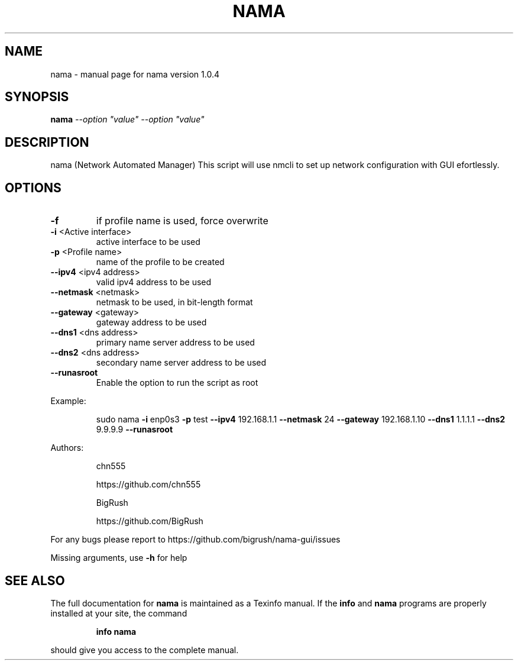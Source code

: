 .\" DO NOT MODIFY THIS FILE!  It was generated by help2man 1.47.6.
.TH NAMA "1" "August 2018" "nama version 1.0.4" "User Commands"
.SH NAME
nama \- manual page for nama version 1.0.4
.SH SYNOPSIS
.B nama
\fI\,--option "value" --option "value"\/\fR
.SH DESCRIPTION
nama (Network Automated Manager)
This script will use nmcli to set up network configuration with GUI efortlessly.
.SH OPTIONS
.TP
\fB\-f\fR
if profile name is used, force overwrite
.TP
\fB\-i\fR <Active interface>
active interface to be used
.TP
\fB\-p\fR <Profile name>
name of the profile to be created
.TP
\fB\-\-ipv4\fR <ipv4 address>
valid ipv4 address to be used
.TP
\fB\-\-netmask\fR <netmask>
netmask to be used, in bit\-length format
.TP
\fB\-\-gateway\fR <gateway>
gateway address to be used
.TP
\fB\-\-dns1\fR <dns address>
primary name server address to be used
.TP
\fB\-\-dns2\fR <dns address>
secondary name server address to be used
.TP
\fB\-\-runasroot\fR
Enable the option to run the script as root
.PP
Example:
.IP
sudo nama \fB\-i\fR enp0s3 \fB\-p\fR test \fB\-\-ipv4\fR 192.168.1.1 \fB\-\-netmask\fR 24 \fB\-\-gateway\fR 192.168.1.10 \fB\-\-dns1\fR 1.1.1.1 \fB\-\-dns2\fR 9.9.9.9 \fB\-\-runasroot\fR
.PP
Authors:
.IP
chn555
.IP
https://github.com/chn555
.IP
BigRush
.IP
https://github.com/BigRush
.PP
For any bugs please report to https://github.com/bigrush/nama\-gui/issues
.PP
Missing arguments, use \fB\-h\fR for help
.SH "SEE ALSO"
The full documentation for
.B nama
is maintained as a Texinfo manual.  If the
.B info
and
.B nama
programs are properly installed at your site, the command
.IP
.B info nama
.PP
should give you access to the complete manual.
